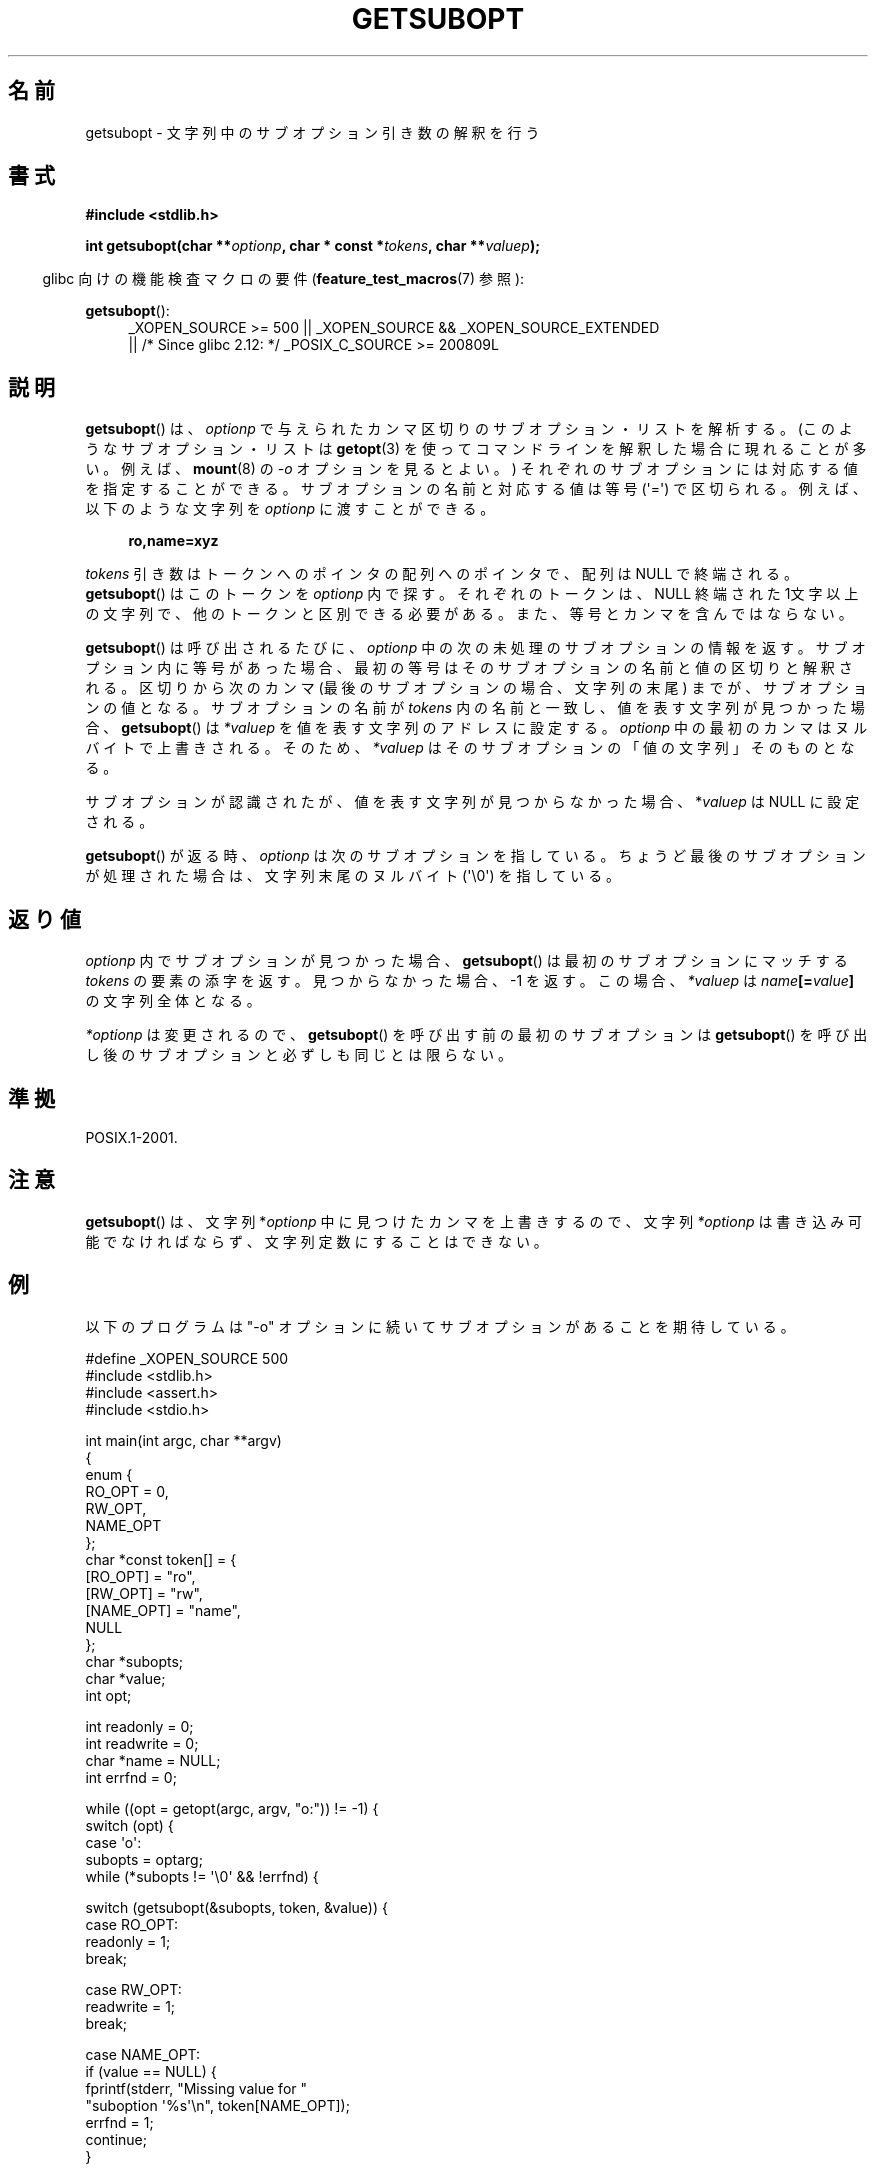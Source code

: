 .\" Copyright (C) 2007 Michael Kerrisk <mtk.manpages@gmail.com>
.\" and Copyright (C) 2007 Justin Pryzby <pryzbyj@justinpryzby.com>
.\"
.\" Permission is hereby granted, free of charge, to any person obtaining
.\" a copy of this software and associated documentation files (the
.\" "Software"), to deal in the Software without restriction, including
.\" without limitation the rights to use, copy, modify, merge, publish,
.\" distribute, sublicense, and/or sell copies of the Software, and to
.\" permit persons to whom the Software is furnished to do so, subject to
.\" the following conditions:
.\"
.\" The above copyright notice and this permission notice shall be
.\" included in all copies or substantial portions of the Software.
.\"
.\" THE SOFTWARE IS PROVIDED "AS IS", WITHOUT WARRANTY OF ANY KIND,
.\" EXPRESS OR IMPLIED, INCLUDING BUT NOT LIMITED TO THE WARRANTIES OF
.\" MERCHANTABILITY, FITNESS FOR A PARTICULAR PURPOSE AND NONINFRINGEMENT.
.\" IN NO EVENT SHALL THE AUTHORS OR COPYRIGHT HOLDERS BE LIABLE FOR ANY
.\" CLAIM, DAMAGES OR OTHER LIABILITY, WHETHER IN AN ACTION OF CONTRACT,
.\" TORT OR OTHERWISE, ARISING FROM, OUT OF OR IN CONNECTION WITH THE
.\" SOFTWARE OR THE USE OR OTHER DEALINGS IN THE SOFTWARE.
.\"
.\"*******************************************************************
.\"
.\" This file was generated with po4a. Translate the source file.
.\"
.\"*******************************************************************
.TH GETSUBOPT 3 2010\-09\-26 GNU "Linux Programmer's Manual"
.SH 名前
getsubopt \- 文字列中のサブオプション引き数の解釈を行う
.SH 書式
\fB#include <stdlib.h>\fP

\fBint getsubopt(char **\fP\fIoptionp\fP\fB, char * const *\fP\fItokens\fP\fB, char
**\fP\fIvaluep\fP\fB);\fP
.sp
.in -4n
glibc 向けの機能検査マクロの要件 (\fBfeature_test_macros\fP(7)  参照):
.in
.sp
\fBgetsubopt\fP():
.ad l
.RS 4
.PD 0
_XOPEN_SOURCE\ >= 500 || _XOPEN_SOURCE\ &&\ _XOPEN_SOURCE_EXTENDED
.br
|| /* Since glibc 2.12: */ _POSIX_C_SOURCE\ >=\ 200809L
.PD
.RE
.ad
.SH 説明
\fBgetsubopt\fP()  は、 \fIoptionp\fP で与えられたカンマ区切りのサブオプション・リストを解析する。
(このようなサブオプション・リストは \fBgetopt\fP(3)  を使ってコマンドラインを解釈した場合に現れることが多い。 例えば、
\fBmount\fP(8)  の \fI\-o\fP オプションを見るとよい。)  それぞれのサブオプションには対応する値を指定することができる。
サブオプションの名前と対応する値は等号 (\(aq=\(aq) で区切られる。 例えば、以下のような文字列を \fIoptionp\fP に渡すことができる。
.sp
.in +4n
\fBro,name=xyz\fP
.in

\fItokens\fP 引き数はトークンへのポインタの配列へのポインタで、 配列は NULL で終端される。 \fBgetsubopt\fP()
はこのトークンを \fIoptionp\fP 内で探す。 それぞれのトークンは、NULL 終端された 1文字以上の文字列で、
他のトークンと区別できる必要がある。 また、等号とカンマを含んではならない。

\fBgetsubopt\fP()  は呼び出されるたびに、 \fIoptionp\fP 中の次の未処理のサブオプションの情報を返す。
サブオプション内に等号があった場合、最初の等号は そのサブオプションの名前と値の区切りと解釈される。 区切りから次のカンマ
(最後のサブオプションの場合、文字列の末尾)  までが、サブオプションの値となる。 サブオプションの名前が \fItokens\fP
内の名前と一致し、値を表す文字列が見つかった場合、 \fBgetsubopt\fP()  は \fI*valuep\fP を値を表す文字列のアドレスに設定する。
\fIoptionp\fP 中の最初のカンマはヌルバイトで上書きされる。そのため、 \fI*valuep\fP はそのサブオプションの「値の文字列」そのものとなる。

サブオプションが認識されたが、値を表す文字列が見つからなかった場合、 *\fIvaluep\fP は NULL に設定される。

\fBgetsubopt\fP()  が返る時、 \fIoptionp\fP は次のサブオプションを指している。 ちょうど最後のサブオプションが処理された場合は、
文字列末尾のヌルバイト (\(aq\e0\(aq) を指している。
.SH 返り値
\fIoptionp\fP 内でサブオプションが見つかった場合、 \fBgetsubopt\fP()  は最初のサブオプションにマッチする \fItokens\fP
の要素の添字を返す。 見つからなかった場合、\-1 を返す。この場合、 \fI*valuep\fP は \fIname\fP\fB[=\fP\fIvalue\fP\fB]\fP
の文字列全体となる。

\fI*optionp\fP は変更されるので、 \fBgetsubopt\fP()  を呼び出す前の最初のサブオプションは \fBgetsubopt\fP()
を呼び出し後のサブオプションと必ずしも同じとは限らない。
.SH 準拠
POSIX.1\-2001.
.SH 注意

\fBgetsubopt\fP()  は、文字列 *\fIoptionp\fP 中に見つけたカンマを上書きするので、文字列 \fI*optionp\fP
は書き込み可能でなければならず、 文字列定数にすることはできない。
.SH 例
以下のプログラムは "\-o" オプションに続いてサブオプションがあることを 期待している。

.nf
#define _XOPEN_SOURCE 500
#include <stdlib.h>
#include <assert.h>
#include <stdio.h>

int main(int argc, char **argv)
{
    enum {
        RO_OPT = 0,
        RW_OPT,
        NAME_OPT
    };
    char *const token[] = {
        [RO_OPT]   = "ro",
        [RW_OPT]   = "rw",
        [NAME_OPT] = "name",
        NULL
    };
    char *subopts;
    char *value;
    int opt;

    int readonly = 0;
    int readwrite = 0;
    char *name = NULL;
    int errfnd = 0;

    while ((opt = getopt(argc, argv, "o:")) != \-1) {
        switch (opt) {
        case \(aqo\(aq:
            subopts = optarg;
            while (*subopts != \(aq\e0\(aq && !errfnd) {

            switch (getsubopt(&subopts, token, &value)) {
            case RO_OPT:
                readonly = 1;
                break;

            case RW_OPT:
                readwrite = 1;
                break;

            case NAME_OPT:
                if (value == NULL) {
                    fprintf(stderr, "Missing value for "
                            "suboption \(aq%s\(aq\en", token[NAME_OPT]);
                    errfnd = 1;
                    continue;
                }

                name = value;
                break;

            default:
                fprintf(stderr, "No match found "
                        "for token: /%s/\en", value);
                errfnd = 1;
                break;
            }
        }
        if (readwrite && readonly) {
            fprintf(stderr, "Only one of \(aq%s\(aq and \(aq%s\(aq can be "
                    "specified\en", token[RO_OPT], token[RW_OPT]);
            errfnd = 1;
        }
        break;

        default:
            errfnd = 1;
        }
    }

    if (errfnd || argc == 1) {
        fprintf(stderr, "\enUsage: %s \-o <suboptstring>\en", argv[0]);
        fprintf(stderr, "suboptions are \(aqro\(aq, \(aqrw\(aq, "
                "and \(aqname=<value>\(aq\en");
        exit(EXIT_FAILURE);
    }

    /* Remainder of program... */

    exit(EXIT_SUCCESS);
}
.fi
.SH 関連項目
\fBgetopt\fP(3)
.SH この文書について
この man ページは Linux \fIman\-pages\fP プロジェクトのリリース 3.40 の一部
である。プロジェクトの説明とバグ報告に関する情報は
http://www.kernel.org/doc/man\-pages/ に書かれている。
